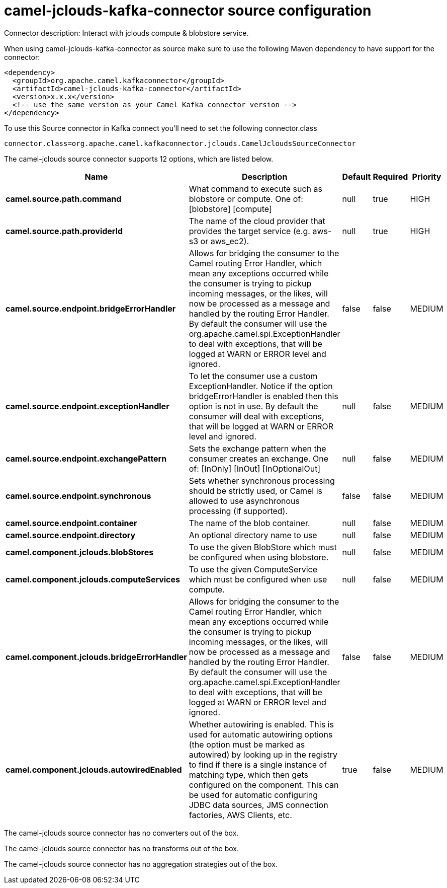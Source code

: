 // kafka-connector options: START
[[camel-jclouds-kafka-connector-source]]
= camel-jclouds-kafka-connector source configuration

Connector description: Interact with jclouds compute & blobstore service.

When using camel-jclouds-kafka-connector as source make sure to use the following Maven dependency to have support for the connector:

[source,xml]
----
<dependency>
  <groupId>org.apache.camel.kafkaconnector</groupId>
  <artifactId>camel-jclouds-kafka-connector</artifactId>
  <version>x.x.x</version>
  <!-- use the same version as your Camel Kafka connector version -->
</dependency>
----

To use this Source connector in Kafka connect you'll need to set the following connector.class

[source,java]
----
connector.class=org.apache.camel.kafkaconnector.jclouds.CamelJcloudsSourceConnector
----


The camel-jclouds source connector supports 12 options, which are listed below.



[width="100%",cols="2,5,^1,1,1",options="header"]
|===
| Name | Description | Default | Required | Priority
| *camel.source.path.command* | What command to execute such as blobstore or compute. One of: [blobstore] [compute] | null | true | HIGH
| *camel.source.path.providerId* | The name of the cloud provider that provides the target service (e.g. aws-s3 or aws_ec2). | null | true | HIGH
| *camel.source.endpoint.bridgeErrorHandler* | Allows for bridging the consumer to the Camel routing Error Handler, which mean any exceptions occurred while the consumer is trying to pickup incoming messages, or the likes, will now be processed as a message and handled by the routing Error Handler. By default the consumer will use the org.apache.camel.spi.ExceptionHandler to deal with exceptions, that will be logged at WARN or ERROR level and ignored. | false | false | MEDIUM
| *camel.source.endpoint.exceptionHandler* | To let the consumer use a custom ExceptionHandler. Notice if the option bridgeErrorHandler is enabled then this option is not in use. By default the consumer will deal with exceptions, that will be logged at WARN or ERROR level and ignored. | null | false | MEDIUM
| *camel.source.endpoint.exchangePattern* | Sets the exchange pattern when the consumer creates an exchange. One of: [InOnly] [InOut] [InOptionalOut] | null | false | MEDIUM
| *camel.source.endpoint.synchronous* | Sets whether synchronous processing should be strictly used, or Camel is allowed to use asynchronous processing (if supported). | false | false | MEDIUM
| *camel.source.endpoint.container* | The name of the blob container. | null | false | MEDIUM
| *camel.source.endpoint.directory* | An optional directory name to use | null | false | MEDIUM
| *camel.component.jclouds.blobStores* | To use the given BlobStore which must be configured when using blobstore. | null | false | MEDIUM
| *camel.component.jclouds.computeServices* | To use the given ComputeService which must be configured when use compute. | null | false | MEDIUM
| *camel.component.jclouds.bridgeErrorHandler* | Allows for bridging the consumer to the Camel routing Error Handler, which mean any exceptions occurred while the consumer is trying to pickup incoming messages, or the likes, will now be processed as a message and handled by the routing Error Handler. By default the consumer will use the org.apache.camel.spi.ExceptionHandler to deal with exceptions, that will be logged at WARN or ERROR level and ignored. | false | false | MEDIUM
| *camel.component.jclouds.autowiredEnabled* | Whether autowiring is enabled. This is used for automatic autowiring options (the option must be marked as autowired) by looking up in the registry to find if there is a single instance of matching type, which then gets configured on the component. This can be used for automatic configuring JDBC data sources, JMS connection factories, AWS Clients, etc. | true | false | MEDIUM
|===



The camel-jclouds source connector has no converters out of the box.





The camel-jclouds source connector has no transforms out of the box.





The camel-jclouds source connector has no aggregation strategies out of the box.
// kafka-connector options: END
